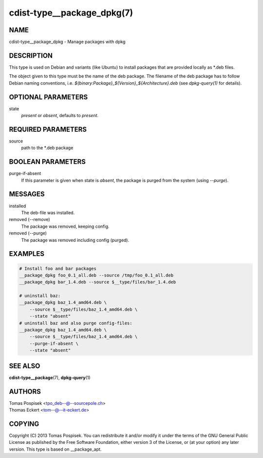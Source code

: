 cdist-type__package_dpkg(7)
===========================

NAME
----
cdist-type__package_dpkg - Manage packages with dpkg


DESCRIPTION
-----------
This type is used on Debian and variants (like Ubuntu) to
install packages that are provided locally as \*.deb files.

The object given to this type must be the name of the deb package.
The filename of the deb package has to follow Debian naming conventions, i.e.
`${binary:Package}_${Version}_${Architecture}.deb` (see `dpkg-query(1)` for
details).


OPTIONAL PARAMETERS
-------------------
state
    `present` or `absent`, defaults to `present`.

REQUIRED PARAMETERS
-------------------
source
    path to the \*.deb package


BOOLEAN PARAMETERS
------------------
purge-if-absent
    If this parameter is given when state is `absent`, the package is
    purged from the system (using `--purge`).


MESSAGES
--------
installed
    The deb-file was installed.

removed (--remove)
    The package was removed, keeping config.

removed (--purge)
    The package was removed including config (purged).


EXAMPLES
--------

.. code-block:: sh

    # Install foo and bar packages
    __package_dpkg foo_0.1_all.deb --source /tmp/foo_0.1_all.deb
    __package_dpkg bar_1.4.deb --source $__type/files/bar_1.4.deb

    # uninstall baz:
    __package_dpkg baz_1.4_amd64.deb \
        --source $__type/files/baz_1.4_amd64.deb \
        --state "absent"
    # uninstall baz and also purge config-files:
    __package_dpkg baz_1.4_amd64.deb \
        --source $__type/files/baz_1.4_amd64.deb \
        --purge-if-absent \
        --state "absent"


SEE ALSO
--------
:strong:`cdist-type__package`\ (7), :strong:`dpkg-query`\ (1)


AUTHORS
-------
| Tomas Pospisek <tpo_deb--@--sourcepole.ch>
| Thomas Eckert <tom--@--it-eckert.de>


COPYING
-------
Copyright \(C) 2013 Tomas Pospisek. You can redistribute it
and/or modify it under the terms of the GNU General Public License as
published by the Free Software Foundation, either version 3 of the
License, or (at your option) any later version.
This type is based on __package_apt.
